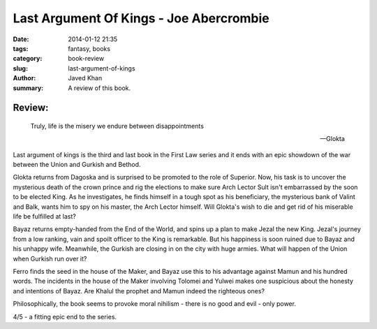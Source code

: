 Last Argument Of Kings - Joe Abercrombie
########################################

:date: 2014-01-12 21:35
:tags: fantasy, books
:category: book-review
:slug: last-argument-of-kings
:author: Javed Khan
:summary: A review of this book.

.. figure:: |filename|/images/last-argument-of-kings.jpg
   :align: center
   :alt: Cover Art - Last argument of kings
   :target: |filename|/images/last-argument-of-kings.jpg

Review:
=======

.. epigraph::

    Truly, life is the misery we endure between disappointments

    -- Glokta

Last argument of kings is the third and last book in the First Law series and
it ends with an epic showdown of the war between the Union and Gurkish and
Bethod.

Glokta returns from Dagoska and is surprised to be promoted to the role of
Superior. Now, his task is to uncover the mysterious death of the crown prince
and rig the elections to make sure Arch Lector Sult isn't embarrassed by the
soon to be elected King. As he investigates, he finds himself in a tough spot
as his beneficiary, the mysterious bank of Valint and Balk, wants him to spy on
his master, the Arch Lector himself. Will Glokta's wish to die and get rid of
his miserable life be fulfilled at last?

Bayaz returns empty-handed from the End of the World, and spins up a plan to
make Jezal the new King. Jezal's journey from a low ranking, vain and spoilt
officer to the King is remarkable. But his happiness is soon ruined due to
Bayaz and his unhappy wife. Meanwhile, the Gurkish are closing in on the city
with huge armies. What will happen of the Union when Gurkish run over it?

Ferro finds the seed in the house of the Maker, and Bayaz use this to his
advantage against Mamun and his hundred words. The incidents in the house of
the Maker involving Tolomei and Yulwei makes one suspicious about the honesty
and intentions of Bayaz. Are Khalul the prophet and Mamun indeed the righteous
ones?

Philosophically, the book seems to provoke moral nihilism - there is no good
and evil - only power.

4/5 - a fitting epic end to the series.
